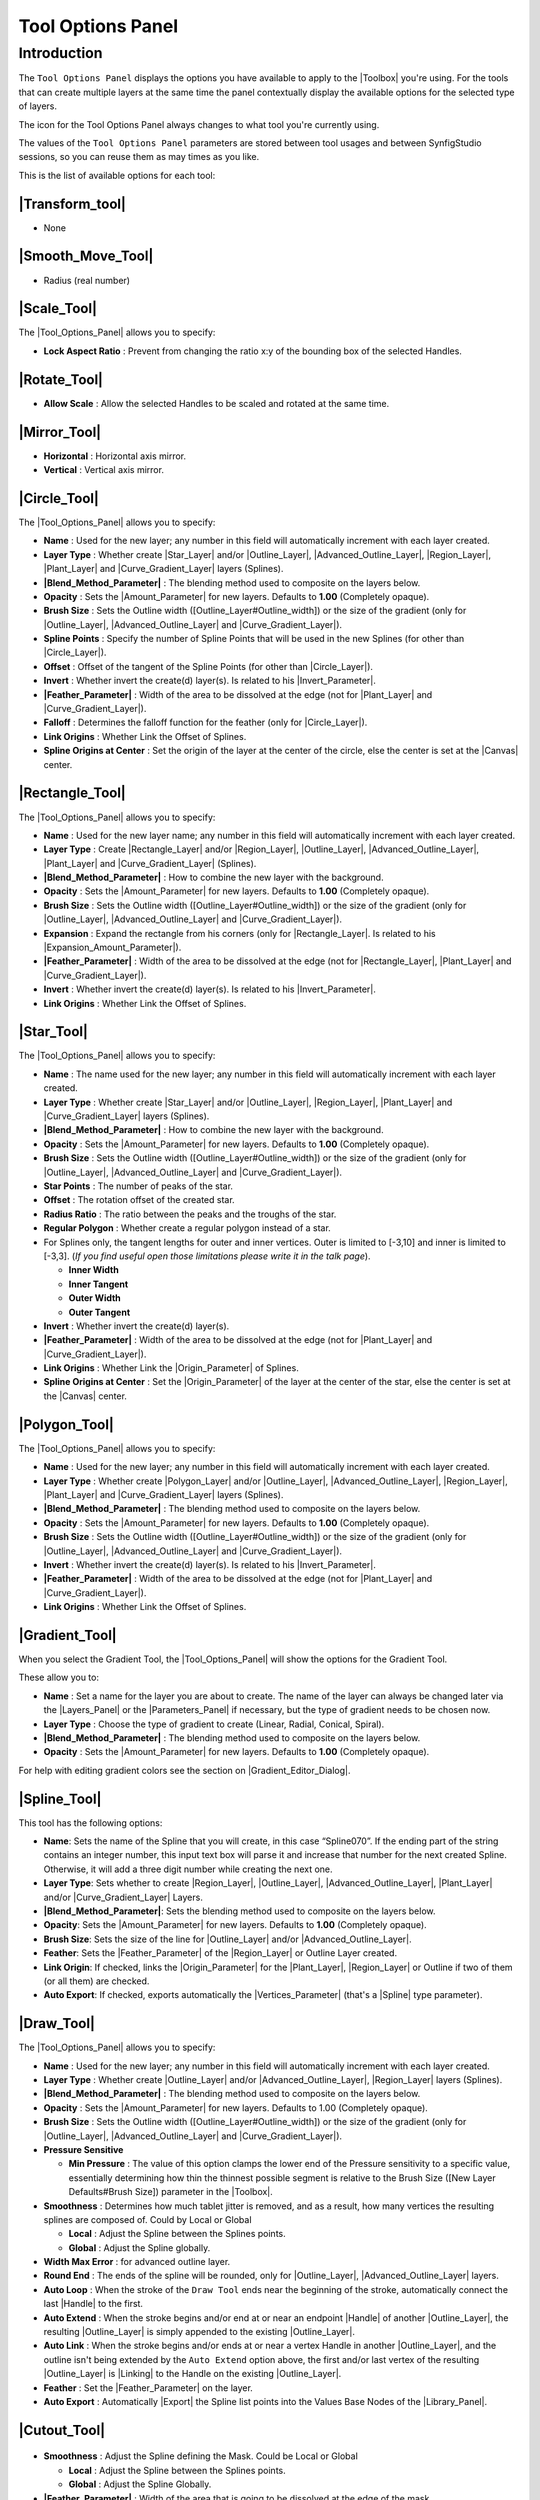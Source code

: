 .. _panel_tool_options:

########################
    Tool Options Panel
########################

.. _panel_tool_options  Introduction:

Introduction
============

The ``Tool Options Panel`` displays the options you have available to
apply to the |Toolbox| you're using. For the tools that
can create multiple layers at the same time the panel contextually
display the available options for the selected type of layers.

The icon for the Tool Options Panel always changes to what tool you're
currently using.

The values of the ``Tool Options Panel`` parameters are stored between
tool usages and between SynfigStudio sessions, so you can reuse them as
may times as you like.

This is the list of available options for each tool:

.. _panel_tool_options  |Tool\_Normal.png| |Transform_tool|:

|Tool\_Normal.png| |Transform_tool|
------------------------------------------------------

* None

.. _panel_tool_options  |Tool\_smooth\_move.png|\ |Smooth_Move_Tool|:

|Tool\_smooth\_move.png|\ |Smooth_Move_Tool|
-----------------------------------------------------------------

* Radius (real number)

.. _panel_tool_options  |Tool\_scale.png| |Scale_Tool|:

|Tool\_scale.png| |Scale_Tool|
---------------------------------------------

The |Tool_Options_Panel| allows you to specify:

-  **Lock Aspect Ratio** : Prevent from changing the ratio x:y of the
   bounding box of the selected Handles.
.. figure:: panel_tool_options_dat/Scale_Tool_Options.png  

.. _panel_tool_options  |Tool\_rotate.png| |Rotate_Tool|:

|Tool\_rotate.png| |Rotate_Tool|
------------------------------------------------

-  **Allow Scale** : Allow the selected Handles to be scaled and rotated
   at the same time.
.. figure:: panel_tool_options_dat/Rotate_Tool_Options.png    

.. _panel_tool_options  |Tool\_mirror.png| |Mirror_Tool|:

|Tool\_mirror.png| |Mirror_Tool|
------------------------------------------------

-  **Horizontal** : Horizontal axis mirror.
-  **Vertical** : Vertical axis mirror.
.. figure:: panel_tool_options_dat/Mirror_Tool_Options.png

.. _panel_tool_options  |Tool\_circle\_icon.png| |Circle_Tool|:

|Tool\_circle\_icon.png| |Circle_Tool|
------------------------------------------------------

|Circle\_Tool\_Options.png| 

The |Tool_Options_Panel| allows you to specify:

-  **Name** : Used for the new layer; any number in this field will
   automatically increment with each layer created.
-  **Layer Type** : Whether create |Star_Layer| and/or
   |Outline_Layer|, |Advanced_Outline_Layer|, |Region_Layer|,
   |Plant_Layer| and |Curve_Gradient_Layer|
   layers (Splines).
-  **|Blend_Method_Parameter|** : The blending method
   used to composite on the layers below.
-  **Opacity** : Sets the |Amount_Parameter| for
   new layers. Defaults to **1.00** (Completely opaque).
-  **Brush Size** : Sets the Outline width
   ([Outline\_Layer#Outline\_width]) or the size of the gradient (only
   for |Outline_Layer|, |Advanced_Outline_Layer| and |Curve_Gradient_Layer|).
-  **Spline Points** : Specify the number of Spline Points that will be
   used in the new Splines (for other than |Circle_Layer|).
-  **Offset** : Offset of the tangent of the Spline Points (for other
   than |Circle_Layer|).
-  **Invert** : Whether invert the create(d) layer(s). Is related to his
   |Invert_Parameter|.
-  **|Feather_Parameter|** : Width of the area to be
   dissolved at the edge (not for |Plant_Layer| and |Curve_Gradient_Layer|).
-  **Falloff** : Determines the falloff function for the feather (only
   for |Circle_Layer|).
-  **Link Origins** : Whether Link the Offset of Splines.
-  **Spline Origins at Center** : Set the origin of the layer at the
   center of the circle, else the center is set at the
   |Canvas| center.
.. |Circle_Tool_Options.png| image:: panel_tool_options_dat/Circle_Tool_Options.png


.. _panel_tool_options  |Tool\_rectangle\_icon.png| |Rectangle_Tool|:

|Tool\_rectangle\_icon.png| |Rectangle_Tool|
---------------------------------------------------------------

|Rectangle\_Tool\_Options.png| 

The |Tool_Options_Panel| allows you to specify:

-  **Name** : Used for the new layer name; any number in this field will
   automatically increment with each layer created.
-  **Layer Type** : Create |Rectangle_Layer| and/or
   |Region_Layer|, |Outline_Layer|, |Advanced_Outline_Layer|, |Plant_Layer| and
   |Curve_Gradient_Layer| (Splines).
-  **|Blend_Method_Parameter|** : How to combine the
   new layer with the background.
-  **Opacity** : Sets the |Amount_Parameter| for
   new layers. Defaults to **1.00** (Completely opaque).
-  **Brush Size** : Sets the Outline width
   ([Outline\_Layer#Outline\_width]) or the size of the gradient (only
   for |Outline_Layer|, |Advanced_Outline_Layer| and |Curve_Gradient_Layer|).
-  **Expansion** : Expand the rectangle from his corners (only for
   |Rectangle_Layer|. Is related to his |Expansion_Amount_Parameter|).
-  **|Feather_Parameter|** : Width of the area to be
   dissolved at the edge (not for |Rectangle_Layer|,
   |Plant_Layer| and |Curve_Gradient_Layer|).
-  **Invert** : Whether invert the create(d) layer(s). Is related to his
   |Invert_Parameter|.
-  **Link Origins** : Whether Link the Offset of Splines.
.. |Rectangle_Tool_Options.png| image:: panel_tool_options_dat/Rectangle_Tool_Options.png   
   

.. _panel_tool_options  |Tool\_star\_icon.png| |Star_Tool|:

|Tool\_star\_icon.png| |Star_Tool|
------------------------------------------------

|Star\_Tool\_Options.png| 

The |Tool_Options_Panel| allows you to specify:

-  **Name** : The name used for the new layer; any number in this field
   will automatically increment with each layer created.
-  **Layer Type** : Whether create |Star_Layer| and/or
   |Outline_Layer|, |Region_Layer|,
   |Plant_Layer| and |Curve_Gradient_Layer|
   layers (Splines).
-  **|Blend_Method_Parameter|** : How to combine the
   new layer with the background.
-  **Opacity** : Sets the |Amount_Parameter| for
   new layers. Defaults to **1.00** (Completely opaque).
-  **Brush Size** : Sets the Outline width
   ([Outline\_Layer#Outline\_width]) or the size of the gradient (only
   for |Outline_Layer|, |Advanced_Outline_Layer| and |Curve_Gradient_Layer|).
-  **Star Points** : The number of peaks of the star.
-  **Offset** : The rotation offset of the created star.
-  **Radius Ratio** : The ratio between the peaks and the troughs of the
   star.
-  **Regular Polygon** : Whether create a regular polygon instead of a
   star.
-  For Splines only, the tangent lengths for outer and inner vertices.
   Outer is limited to [-3,10] and inner is limited to [-3,3]. (*If you
   find useful open those limitations please write it in the talk page*).

   -  **Inner Width**
   -  **Inner Tangent**
   -  **Outer Width**
   -  **Outer Tangent**

-  **Invert** : Whether invert the create(d) layer(s).
-  **|Feather_Parameter|** : Width of the area to be
   dissolved at the edge (not for |Plant_Layer| and |Curve_Gradient_Layer|).
-  **Link Origins** : Whether Link the |Origin_Parameter| of Splines.
-  **Spline Origins at Center** : Set the |Origin_Parameter| of the layer at the center of the
   star, else the center is set at the |Canvas| center.
.. |Star_Tool_Options.png| image:: panel_tool_options_dat/Star_Tool_Options.png


.. _panel_tool_options  |Tool\_polygon\_icon.png| |Polygon_Tool|:

|Tool\_polygon\_icon.png| |Polygon_Tool|
---------------------------------------------------------
|Polygon\_Tool\_Options.png| 

The |Tool_Options_Panel| allows you to specify:

-  **Name** : Used for the new layer; any number in this field will
   automatically increment with each layer created.
-  **Layer Type** : Whether create |Polygon_Layer|
   and/or |Outline_Layer|, |Advanced_Outline_Layer|, |Region_Layer|,
   |Plant_Layer| and |Curve_Gradient_Layer|
   layers (Splines).
-  **|Blend_Method_Parameter|** : The blending method
   used to composite on the layers below.
-  **Opacity** : Sets the |Amount_Parameter| for
   new layers. Defaults to **1.00** (Completely opaque).
-  **Brush Size** : Sets the Outline width
   ([Outline\_Layer#Outline\_width]) or the size of the gradient (only
   for |Outline_Layer|, |Advanced_Outline_Layer| and |Curve_Gradient_Layer|).
-  **Invert** : Whether invert the create(d) layer(s). Is related to his
   |Invert_Parameter|.
-  **|Feather_Parameter|** : Width of the area to be
   dissolved at the edge (not for |Plant_Layer| and |Curve_Gradient_Layer|).
-  **Link Origins** : Whether Link the Offset of Splines.
.. |Polygon_Tool_Options.png| image:: panel_tool_options_dat/Polygon_Tool_Options.png


.. _panel_tool_options  |Tool\_gradient\_icon.png| |Gradient_Tool|:

|Tool\_gradient\_icon.png| |Gradient_Tool|
------------------------------------------------------------
|Gradient\_Tool\_Options.png| 

When you select the Gradient Tool, the |Tool_Options_Panel| will show the options
for the Gradient Tool.

These allow you to:

-  **Name** : Set a name for the layer you are about to create. The name
   of the layer can always be changed later via the |Layers_Panel| or the |Parameters_Panel| if necessary, but the type of gradient
   needs to be chosen now.
-  **Layer Type** : Choose the type of gradient to create (Linear,
   Radial, Conical, Spiral).
-  **|Blend_Method_Parameter|** : The blending method
   used to composite on the layers below.
-  **Opacity** : Sets the |Amount_Parameter| for
   new layers. Defaults to **1.00** (Completely opaque).

For help with editing gradient colors see the section on |Gradient_Editor_Dialog|.

.. |Gradient_Tool_Options.png| image:: panel_tool_options_dat/Gradient_Tool_Options.png


.. _panel_tool_options  |Tool\_bline\_icon.png|\ |Spline_Tool|:

|Tool\_bline\_icon.png|\ |Spline_Tool|
------------------------------------------------------
|Spline\_Tool\_Options.png| 

This tool has the following options:

-  **Name**: Sets the name of the Spline that you will create, in this
   case “Spline070”. If the ending part of the string contains an
   integer number, this input text box will parse it and increase that
   number for the next created Spline. Otherwise, it will add a three
   digit number while creating the next one.
-  **Layer Type**: Sets whether to create |Region_Layer|,
   |Outline_Layer|, |Advanced_Outline_Layer|, |Plant_Layer| and/or
   |Curve_Gradient_Layer| Layers.
-  **|Blend_Method_Parameter|**: Sets the blending
   method used to composite on the layers below.
-  **Opacity**: Sets the |Amount_Parameter| for new
   layers. Defaults to **1.00** (Completely opaque).
-  **Brush Size**: Sets the size of the line for |Outline_Layer| and/or |Advanced_Outline_Layer|.
-  **Feather**: Sets the |Feather_Parameter| of
   the |Region_Layer| or Outline Layer created.
-  **Link Origin**: If checked, links the |Origin_Parameter| for the |Plant_Layer|,
   |Region_Layer| or Outline if two of them (or all them) are
   checked.
-  **Auto Export**: If checked, exports automatically the |Vertices_Parameter| (that's a |Spline| type
   parameter).
   
.. |Spline_Tool_Options.png| image:: panel_tool_options_dat/Spline_Tool_Options.png


.. _panel_tool_options  |Tool\_draw\_icon.png| |Draw_Tool|:

|Tool\_draw\_icon.png| |Draw_Tool|
------------------------------------------------
|Draw\_Tool\_Options.png| 

The |Tool_Options_Panel| allows you to specify:

-  **Name** : Used for the new layer; any number in this field will
   automatically increment with each layer created.
-  **Layer Type** : Whether create |Outline_Layer| and/or
   |Advanced_Outline_Layer|,
   |Region_Layer| layers (Splines).
-  **|Blend_Method_Parameter|** : The blending method
   used to composite on the layers below.
-  **Opacity** : Sets the |Amount_Parameter| for
   new layers. Defaults to 1.00 (Completely opaque).
-  **Brush Size** : Sets the Outline width
   ([Outline\_Layer#Outline\_width]) or the size of the gradient (only
   for |Outline_Layer|, |Advanced_Outline_Layer| and |Curve_Gradient_Layer|).
-  **Pressure Sensitive**

   -  **Min Pressure** : The value of this option clamps the lower end
      of the Pressure sensitivity to a specific value, essentially
      determining how thin the thinnest possible segment is relative to
      the Brush Size ([New Layer Defaults#Brush Size]) parameter in the
      |Toolbox|.

-  **Smoothness** : Determines how much tablet jitter is removed, and as
   a result, how many vertices the resulting splines are composed of.
   Could by Local or Global

   -  **Local** : Adjust the Spline between the Splines points.
   -  **Global** : Adjust the Spline globally.

-  **Width Max Error** : for advanced outline layer.
-  **Round End** : The ends of the spline will be rounded, only for
   |Outline_Layer|, |Advanced_Outline_Layer| layers.
-  **Auto Loop** : When the stroke of the ``Draw Tool`` ends near the
   beginning of the stroke, automatically connect the last
   |Handle| to the first.
-  **Auto Extend** : When the stroke begins and/or end at or near an
   endpoint |Handle| of another |Outline_Layer|,
   the resulting |Outline_Layer| is simply appended to the
   existing |Outline_Layer|.
-  **Auto Link** : When the stroke begins and/or ends at or near a
   vertex Handle in another |Outline_Layer|, and the outline
   isn't being extended by the ``Auto Extend`` option above, the first
   and/or last vertex of the resulting |Outline_Layer| is
   |Linking| to the Handle on the existing |Outline_Layer|.
-  **Feather** : Set the |Feather_Parameter| on
   the layer.
-  **Auto Export** : Automatically |Export| the Spline list
   points into the Values Base Nodes of the |Library_Panel|.


.. |Draw_Tool_Options.png| image:: panel_tool_options_dat/Draw_Tool_Options.png

.. _panel_tool_options  |Tool\_cutout\_icon.png| |Cutout_Tool|:

|Tool\_cutout\_icon.png| |Cutout_Tool|
------------------------------------------------------
.. figure:: panel_tool_options_dat/CutoutToolOptions.png
   
-  **Smoothness** : Adjust the Spline defining the Mask. Could be Local
   or Global

   -  **Local** : Adjust the Spline between the Splines points.
   -  **Global** : Adjust the Spline Globally.

-  **|Feather_Parameter|** : Width of the area that is going
   to be dissolved at the edge of the mask.

.. _panel_tool_options  |Tool\_width\_icon.png| |Width_Tool|:

|Tool\_width\_icon.png| |Width_Tool|
---------------------------------------------------
.. figure:: panel_tool_options_dat/WidthToolOptions.png

-  **Growth** - Defines how much a single mouse move will affect the
   line width. It must be non-zero for this tool to have an effect on
   the spline.
-  **Radius** - Defines the size of area around current cursor position
   in which a vertex will be affected. It is allows you to achieve a
   noticeable effect without having to follow the line precisely with
   the mouse. The Width Tool works fine on splines with lots of segments
   (such as those created with the |Draw_Tool|), you will
   see it works on more than just the first vertex. It is a full
   circular area, other points may get in the way though.
-  **Relative Growth** - Doesn't really work very well unless the
   ``Radius`` parameter is set to some huge value (like a million).   

.. _panel_tool_options  |Tool\_fill\_icon.png| |Fill_Tool|:

|Tool\_fill\_icon.png| |Fill_Tool|
------------------------------------------------
* None

.. _panel_tool_options  |Tool\_eyedrop\_icon.png| |Eyedrop_Tool|:

|Tool\_eyedrop\_icon.png| |Eyedrop_Tool|
---------------------------------------------------------
* None

.. _panel_tool_options  |Tool\_text\_icon.png| |Text_Tool|:

|Tool\_text\_icon.png| |Text_Tool|
------------------------------------------------
The |Tool_Options_Panel| allows you to specify:

-  the **Name** used for the new layer; any number in this field will
   automatically increment with each layer created.

-  ``Multiline Editor`` - whether to use a single or multi-line editor
   for entering the text. If a single line is used then the ``Enter``
   key will submit the value. In the multi-line editor, you'll need to
   click the ``OK`` button with the mouse to confirm the text or hit
   ``Ctrl|Tab`` to give focus to ``OK`` button.

-  ``Size`` **X** **Y** - the horizontal and vertical size of the text.

-  ``Orientation`` **X** **Y** - the orientation of the text. The
   default (**0.5**, **0.5**) means that the text will be centered
   around the point you clicked on. (**0**, **0**) means that the top
   left corner of a box containing the text will be placed where you
   clicked. (**1**, **1**) means that the bottom right corner of the
   text's bounding box will be placed where you clicked.

-  ``Family`` - the font family to be used.
   

.. _panel_tool_options  |Tool\_sketch\_icon.png| |Sketch_Tool|:

|Tool\_sketch\_icon.png| |Sketch_Tool|
------------------------------------------------------
.. figure:: panel_tool_options_dat/Sketch_Tool_Options.png

The Sketch Tool has the following in its |Tool_Options_Panel| :

-  **Show Sketch**: a checkbox for toggling the visibility of the sketch
   overlay **On** and **Off**.
-  **Undo Last Stroke**: cancels the most recent edit to the sketch
   overlay. Can be repeatedly clicked to cancel more edits.
-  **Clear Sketch**: clears the current workarea's sketch overlay.
-  **Save Sketch As...**: writes the sketch overlay from the current
   workarea to a .sketch file.
-  **Open a Sketch**: loads a previously saved .sketch file, overwriting
   any previously drawn or opened sketch in the current workarea.

Sketch uses the color of the default ``foreground color`` in the |Toolbox|.

.. _panel_tool_options  |Tool\_brush\_icon.png| |Brush_Tool|:

|Tool\_brush\_icon.png| |Brush_Tool|
---------------------------------------------------
.. figure:: panel_tool_options_dat/Brush_Tool_Options.png

-  Eraser check box. When checked, the brush acts as a rubber.
-  Display the set of configured brushes (MyPaint brushes format). By
   default, Synfig is installed with a selected set of brushes from
   “Concept Design (C\_D)” pack by `Ramon
   Miranda <http://www.ramonmiranda.com/2011/09/mypaint-concept-design-set-es.html>`__.
   
   From the |Preferences_Dialog_System|,
   you can configure the ``Brush Presets Path`` to use other brushes
   package (for example the ones listed by
   `MyPaint <https://github.com/mypaint/mypaint/wiki/Brush-Packages>`__).

The ``Brush Tool`` uses the color of the Outline Color ([New\_Layer\_Defaults#Brush\_Colors]) 
and the Brush Size ([New\_Layer\_Defaults#Brush\_Size]) set in the |Toolbox| to paint.

.. _panel_tool_options  |Tool\_zoom\_icon.png| |Zoom_Tool|:

|Tool\_zoom\_icon.png| |Zoom_Tool|
------------------------------------------------
* None
   

.. |Tool_Normal.png| image:: panel_tool_options_dat/Tool_normal.png
   :width: 30px
.. |Tool_smooth_move.png| image:: panel_tool_options_dat/Tool_smooth_move.png
   :width: 30px
.. |Tool_scale.png| image:: panel_tool_options_dat/Tool_scale.png
   :width: 30px
.. |Tool_rotate.png| image:: panel_tool_options_dat/Tool_rotate.png
   :width: 30px
.. |Tool_mirror.png| image:: panel_tool_options_dat/Tool_mirror.png
   :width: 30px
.. |Tool_circle_icon.png| image:: panel_tool_options_dat/Tool_circle_icon.png
   :width: 30px
.. |Tool_rectangle_icon.png| image:: panel_tool_options_dat/Tool_rectangle_icon.png
   :width: 30px
.. |Tool_star_icon.png| image:: panel_tool_options_dat/Tool_star_icon.png
   :width: 30px
.. |Tool_polygon_icon.png| image:: panel_tool_options_dat/Tool_polygon_icon.png
   :width: 30px
.. |Tool_gradient_icon.png| image:: panel_tool_options_dat/Tool_gradient_icon.png
   :width: 30px
.. |Tool_bline_icon.png| image:: panel_tool_options_dat/Tool_bline_icon.png
   :width: 30px
.. |Tool_draw_icon.png| image:: panel_tool_options_dat/Tool_draw_icon.png
   :width: 30px
.. |Tool_cutout_icon.png| image:: panel_tool_options_dat/Tool_cutout_icon.png
   :width: 30px
.. |Tool_width_icon.png| image:: panel_tool_options_dat/Tool_width_icon.png
   :width: 30px
.. |Tool_fill_icon.png| image:: panel_tool_options_dat/Tool_fill_icon.png
   :width: 30px
.. |Tool_eyedrop_icon.png| image:: panel_tool_options_dat/Tool_eyedrop_icon.png
   :width: 30px
.. |Tool_text_icon.png| image:: panel_tool_options_dat/Tool_text_icon.png
   :width: 30px
.. |Tool_sketch_icon.png| image:: panel_tool_options_dat/Tool_sketch_icon.png
   :width: 30px
.. |Tool_brush_icon.png| image:: panel_tool_options_dat/Tool_brush_icon.png
   :width: 30px
.. |Tool_zoom_icon.png| image:: panel_tool_options_dat/Tool_zoom_icon.png
   :width: 30px


